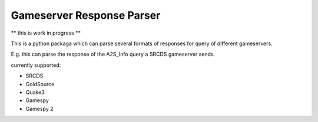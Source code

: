 Gameserver Response Parser
==========================

** this is work in progress **

This is a python packaga which can parse several formats of responses for query
of different gameservers.

E.g. this can parse the response of the A2S_Info query a SRCDS gameserver sends.

currently supported:

- SRCDS
- GoldSource
- Quake3
- Gamespy
- Gamespy 2


